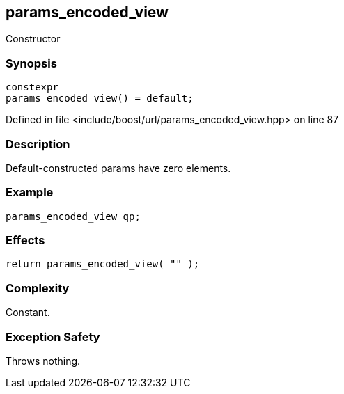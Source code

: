 :relfileprefix: ../../../
[#2DE8EF803820A3FBD1FA9172BBF02562C5E92DA4]
== params_encoded_view

pass:v,q[Constructor]


=== Synopsis

[source,cpp,subs="verbatim,macros,-callouts"]
----
constexpr
params_encoded_view() = default;
----

Defined in file <include/boost/url/params_encoded_view.hpp> on line 87

=== Description

pass:v,q[Default-constructed params have] pass:v,q[zero elements.]

=== Example
[,cpp]
----
params_encoded_view qp;
----

=== Effects
[,cpp]
----
return params_encoded_view( "" );
----

=== Complexity
pass:v,q[Constant.]

=== Exception Safety
pass:v,q[Throws nothing.]


